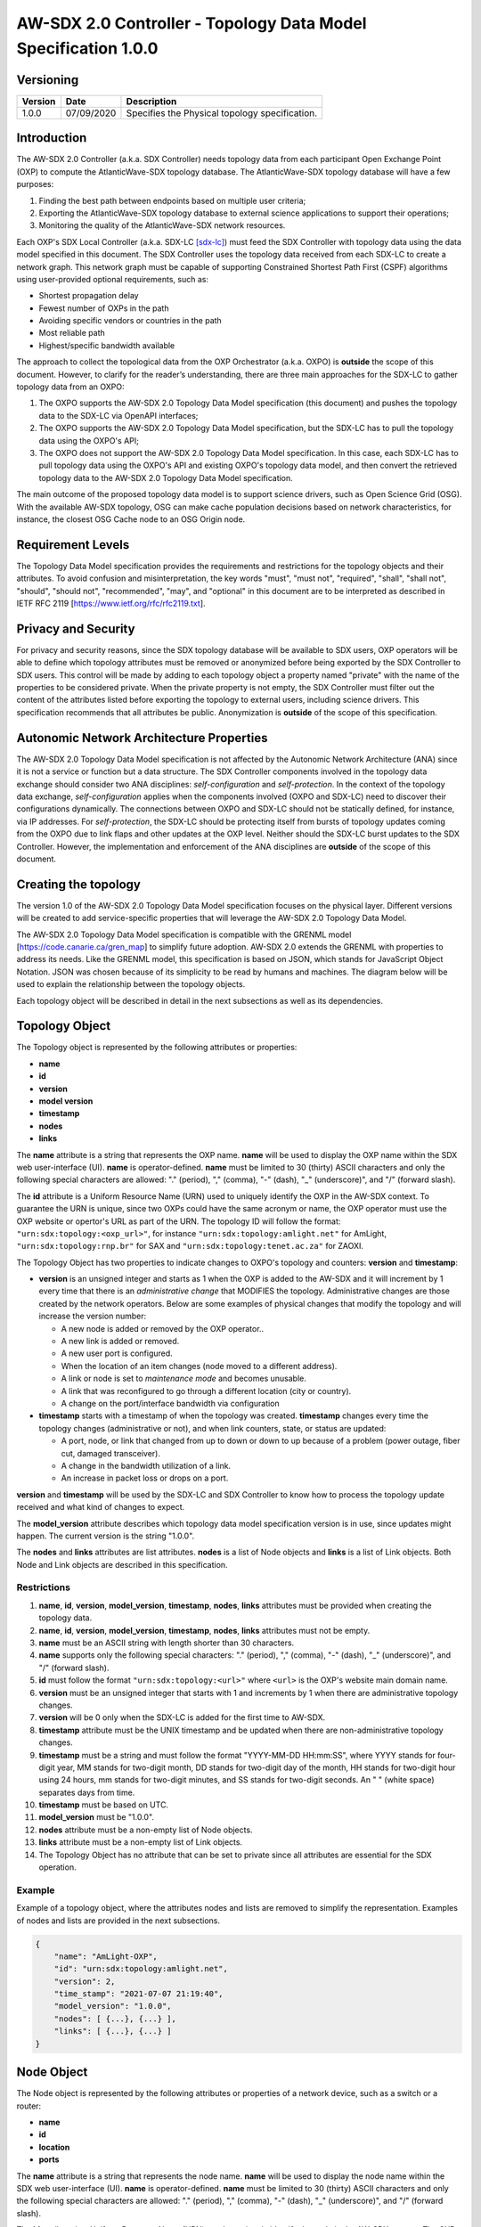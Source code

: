 ===============================================================
AW-SDX 2.0 Controller - Topology Data Model Specification 1.0.0
===============================================================


Versioning
==========

+---------+------------+-------------------------------+
| Version | Date       | Description                   |
+=========+============+===============================+
| 1.0.0   | 07/09/2020 | Specifies the Physical        |
|         |            | topology specification.       |
+---------+------------+-------------------------------+


Introduction
============

The AW-SDX 2.0 Controller (a.k.a. SDX Controller) needs topology data
from each participant Open Exchange Point (OXP) to compute the
AtlanticWave-SDX topology database. The AtlanticWave-SDX topology
database will have a few purposes:

1. Finding the best path between endpoints based on multiple user
   criteria;

2. Exporting the AtlanticWave-SDX topology database to external
   science applications to support their operations;

3. Monitoring the quality of the AtlanticWave-SDX network resources.

Each OXP's SDX Local Controller (a.k.a. SDX-LC [sdx-lc]_) must feed
the SDX Controller with topology data using the data model specified
in this document. The SDX Controller uses the topology data received
from each SDX-LC to create a network graph. This network graph must be
capable of supporting Constrained Shortest Path First (CSPF)
algorithms using user-provided optional requirements, such as:

- Shortest propagation delay
- Fewest number of OXPs in the path
- Avoiding specific vendors or countries in the path
- Most reliable path
- Highest/specific bandwidth available

The approach to collect the topological data from the OXP Orchestrator
(a.k.a. OXPO) is **outside** the scope of this document. However, to
clarify for the reader’s understanding, there are three main
approaches for the SDX-LC to gather topology data from an OXPO:

1. The OXPO supports the AW-SDX 2.0 Topology Data Model specification
   (this document) and pushes the topology data to the SDX-LC via
   OpenAPI interfaces;

2. The OXPO supports the AW-SDX 2.0 Topology Data Model specification,
   but the SDX-LC has to pull the topology data using the OXPO's API;

3. The OXPO does not support the AW-SDX 2.0 Topology Data Model
   specification. In this case, each SDX-LC has to pull topology data
   using the OXPO's API and existing OXPO's topology data model, and
   then convert the retrieved topology data to the AW-SDX 2.0 Topology
   Data Model specification.

The main outcome of the proposed topology data model is to support
science drivers, such as Open Science Grid (OSG). With the available
AW-SDX topology, OSG can make cache population decisions based on
network characteristics, for instance, the closest OSG Cache node to
an OSG Origin node.


Requirement Levels
==================

The Topology Data Model specification provides the requirements and
restrictions for the topology objects and their attributes. To avoid
confusion and misinterpretation, the key words "must", "must not",
"required", "shall", "shall not", "should", "should not",
"recommended", "may", and "optional" in this document are to be
interpreted as described in IETF RFC 2119
[https://www.ietf.org/rfc/rfc2119.txt].


Privacy and Security
====================

For privacy and security reasons, since the SDX topology database will
be available to SDX users, OXP operators will be able to define which
topology attributes must be removed or anonymized before being
exported by the SDX Controller to SDX users. This control will be made
by adding to each topology object a property named "private" with the
name of the properties to be considered private. When the private
property is not empty, the SDX Controller must filter out the content
of the attributes listed before exporting the topology to external
users, including science drivers. This specification recommends that
all attributes be public.  Anonymization is **outside** of the scope
of this specification.


Autonomic Network Architecture Properties
=========================================

The AW-SDX 2.0 Topology Data Model specification is not affected by
the Autonomic Network Architecture (ANA) since it is not a service or
function but a data structure. The SDX Controller components involved
in the topology data exchange should consider two ANA disciplines:
*self-configuration* and *self-protection*. In the context of the
topology data exchange, *self-configuration* applies when the
components involved (OXPO and SDX-LC) need to discover their
configurations dynamically. The connections between OXPO and SDX-LC
should not be statically defined, for instance, via IP addresses. For
*self-protection*, the SDX-LC should be protecting itself from bursts
of topology updates coming from the OXPO due to link flaps and other
updates at the OXP level. Neither should the SDX-LC burst updates to
the SDX Controller.  However, the implementation and enforcement of
the ANA disciplines are **outside** of the scope of this document.


Creating the topology
=====================

The version 1.0 of the AW-SDX 2.0 Topology Data Model specification
focuses on the physical layer. Different versions will be created to
add service-specific properties that will leverage the AW-SDX 2.0
Topology Data Model.

The AW-SDX 2.0 Topology Data Model specification is compatible with
the GRENML model [https://code.canarie.ca/gren_map] to simplify future
adoption. AW-SDX 2.0 extends the GRENML with properties to address its
needs. Like the GRENML model, this specification is based on JSON,
which stands for JavaScript Object Notation. JSON was chosen because
of its simplicity to be read by humans and machines.  The diagram
below will be used to explain the relationship between the topology
objects.

.. image:: image_0.png

Each topology object will be described in detail in the next
subsections as well as its dependencies.


Topology Object
===============

The Topology object is represented by the following attributes or
properties:

- **name**
- **id**
- **version**
- **model version**
- **timestamp**
- **nodes**
- **links**

The **name** attribute is a string that represents the OXP
name. **name** will be used to display the OXP name within the SDX web
user-interface (UI). **name** is operator-defined. **name** must be
limited to 30 (thirty) ASCII characters and only the following special
characters are allowed: "."  (period), "," (comma), "-" (dash), "_"
(underscore)", and "/" (forward slash).

The **id** attribute is a Uniform Resource Name (URN) used to uniquely
identify the OXP in the AW-SDX context. To guarantee the URN is
unique, since two OXPs could have the same acronym or name, the OXP
operator must use the OXP website or opertor's URL as part of the
URN. The topology ID will follow the format:
``"urn:sdx:topology:<oxp_url>"``, for instance
``"urn:sdx:topology:amlight.net"`` for AmLight,
``"urn:sdx:topology:rnp.br"`` for SAX and
``"urn:sdx:topology:tenet.ac.za"`` for ZAOXI.

The Topology Object has two properties to indicate changes to OXPO's
topology and counters: **version** and **timestamp**:

- **version** is an unsigned integer and starts as 1 when the OXP is
  added to the AW-SDX and it will increment by 1 every time that there
  is an *administrative change* that MODIFIES the
  topology. Administrative changes are those created by the network
  operators. Below are some examples of physical changes that modify
  the topology and will increase the version number:

  - A new node is added or removed by the OXP operator..

  - A new link is added or removed.

  - A new user port is configured.

  - When the location of an item changes (node moved to a different
    address).

  - A link or node is set to *maintenance mode* and becomes unusable.

  - A link that was reconfigured to go through a different location
    (city or country).

  - A change on the port/interface bandwidth via configuration

- **timestamp** starts with a timestamp of when the topology was
  created. **timestamp** changes every time the topology changes
  (administrative or not), and when link counters, state, or status
  are updated:

  - A port, node, or link that changed from up to down or down to up
    because of a problem (power outage, fiber cut, damaged
    transceiver).

  - A change in the bandwidth utilization of a link.

  - An increase in packet loss or drops on a port.

**version** and **timestamp** will be used by the SDX-LC and SDX Controller to
know how to process the topology update received and what kind of
changes to expect.

The **model_version** attribute describes which topology data model
specification version is in use, since updates might happen. The
current version is the string "1.0.0".

The **nodes** and **links** attributes are list attributes. **nodes**
is a list of Node objects and **links** is a list of Link
objects. Both Node and Link objects are described in this
specification.


Restrictions
------------

1. **name**, **id**, **version**, **model_version**, **timestamp**,
   **nodes**, **links** attributes must be provided when creating the
   topology data.

2. **name**, **id**, **version**, **model_version**, **timestamp**,
   **nodes**, **links** attributes must not be empty.

3. **name** must be an ASCII string with length shorter than 30
   characters.

4. **name** supports only the following special characters: "."
   (period), "," (comma), "-" (dash), "_" (underscore)", and "/"
   (forward slash).

5. **id** must follow the format ``"urn:sdx:topology:<url>"`` where
   ``<url>`` is the OXP's website main domain name.

6. **version** must be an unsigned integer that starts with 1 and
   increments by 1 when there are administrative topology changes.

7. **version** will be 0 only when the SDX-LC is added for the first
   time to AW-SDX.

8. **timestamp** attribute must be the UNIX timestamp and be updated
   when there are non-administrative topology changes.

9. **timestamp** must be a string and must follow the format
   "YYYY-MM-DD HH:mm:SS", where YYYY stands for four-digit year, MM
   stands for two-digit month, DD stands for two-digit day of the
   month, HH stands for two-digit hour using 24 hours, mm stands for
   two-digit minutes, and SS stands for two-digit seconds. An " "
   (white space) separates days from time.

10. **timestamp** must be based on UTC.

11. **model_version** must be "1.0.0".

12. **nodes** attribute must be a non-empty list of Node objects.

13. **links** attribute must be a non-empty list of Link objects.

14. The Topology Object has no attribute that can be set to private
    since all attributes are essential for the SDX operation.


Example
-------

Example of a topology object, where the attributes nodes and lists are
removed to simplify the representation. Examples of nodes and lists
are provided in the next subsections.

.. code-block:: javascript

   {
       "name": "AmLight-OXP",
       "id": "urn:sdx:topology:amlight.net",
       "version": 2,
       "time_stamp": "2021-07-07 21:19:40",
       "model_version": "1.0.0",
       "nodes": [ {...}, {...} ],
       "links": [ {...}, {...} ]
   }


Node Object
===========

The Node object is represented by the following attributes or
properties of a network device, such as a switch or a router:

- **name**
- **id**
- **location**
- **ports**

The **name** attribute is a string that represents the node
name. **name** will be used to display the node name within the SDX
web user-interface (UI). **name** is operator-defined. **name** must
be limited to 30 (thirty) ASCII characters and only the following
special characters are allowed: "."  (period), "," (comma), "-"
(dash), "_" (underscore)", and "/" (forward slash).

The **id** attribute is a Uniform Resource Name (URN) used to uniquely
identify the node in the AW-SDX context. The OXP operator is
responsible for guaranteeing the uniqueness of the URN. The node ID
will follow the format: ``"urn:sdx:node:<oxp_url>:<node_name>"``. The
``<oxp_url>`` is the OXP website or operator's URL, the same used for
the Topology Object. The ``<node_name>`` represents the name of the
node and should be derived from the attribute **name**, entirely or a
subset of it. It is up to the OXP operator to make this
definition. Some examples of IDs:

- ``"urn:sdx:node:redclara.net:switch_01"``
- ``"urn:sdx:node:amlight.net:juniper_router01"``
- ``"urn:sdx:node:sax.net:s1"``
- ``"urn:sdx:node:tenet.za.ac:tor"``

**location** is used to represent the physical location of the
node. The Location object is used and it must not be empty.

**ports** is a list of ports that belong to the node. The content for
**ports** is a list of Port objects.  Each port has a set of
attributes to reflect the current network state and status. The Port
Object is described in the next sections.


Restrictions
------------

1. **name**, **id**, **location**, and **ports** must be provided when
   creating the node object.

2. **name**, **id**, **location**, and **ports** must not be empty.

3. **name** must be an ASCII string with length not to exceed 30
   characters.

4. **name** must not include special characters.

5. **id** must follow the format
   ``"urn:sdx:node:<oxp_url>:<node_name>"`` where ``<oxp_url>`` is the
   OXP's website or operator's website domain name.

6. **location** must be a Location object.

7. **ports** must be a non-empty list of Port Objects.

8. The Node Object has no attributes that can be set to private since
   all attributes are essential for the SDX operation. However, the
   Location Object attributes can be manipulated to not provide the
   exact location. More details can be found in the Location Object
   section.


Example
-------

Example of a Node object, where the attribute ports is removed to
simplify the representation. Examples of ports are provided in the
Port Object subsection.

.. code-block:: javascript

   {
       "name": "switch01",
       "id": "urn:sdx:node:amlight.net:switch01",
       "location": {
           "address": "Miami,FL,USA",
           "latitude": "25.761681",
           "longitude": "-80.191788"
       },
       "ports": [ {...}, {...} ]
   }


Port Object
===========

The Port object is represented by the following attributes or
properties of a network device's port (or interface):

- **name**
- **id**
- **node**
- **type**
- **mtu**
- **nni**
- **status**
- **state**
- **services**

The **name** attribute is a string that represents the name of the
port and it will be used to display the node name within the SDX
portals. It is operator-defined. The only restriction created for the
**name** attribute is its length of 30 (thirty) characters and only
the following special characters are allowed: "." (period), ","
(comma), "-" (dash), "_" (underscore)", and "/" (forward slash).

The **id** attribute is a Uniform Resource Name (URN) used to uniquely
identify the port in the AW-SDX context. The OXP operator is
responsible for guaranteeing the uniqueness of the URN. The port ID
will follow the format:
``"urn:sdx:port:<oxp_url>:<node_name>:<port_name>"``.  The
``<oxp_url>`` is the same URL used to create the Topology
Object ID. The ``<node_name>`` is the same URL used to represent the
Node Object ID. The ``<port_name>`` represents the name of the port
and should be derived from the attribute **name**, entirely or a
subset of it. It is up to the OXP operator to make this
definition. Some examples of valid port **id** s are:

- ``"urn:sdx:port:amlight.net:switch_01:port_1"``
- ``"urn:sdx:port:amlight.net:tor:131"``
- ``"urn:sdx:port:rnp.br:juniper_router01:amlight_100G"``
- ``"urn:sdx:port:zaoxi.ac.za:s1:port_to_brazil"``

The **node** attribute is a Uniform Resource Name (URN) used to
uniquely identify which node the port belongs to in the AW-SDX
context.

The **type** attribute represents the technology and bandwidth of the
physical port (or interface).  **type** is an enum with only one value
acceptable. For version 1.0.0 of the Topology data model
specification, the only technology supported is Ethernet. The **type**
enum is 100FE, 1GE, 10GE, 25GE, 40GE, 50GE, 100GE, 400GE, and
Other. When the value Other is chosen, no bandwidth guaranteed
services will be supported in this port. The value Other was created
to enable flexibility when the port is not on the enum. In case Other
becomes recurrent, the SDX team must increase the specification
subversion and add the correct bandwidth to the **type** enum.  The
specification version table must be updated with such info.

The **mtu** attribute is the port's maximum transmission unit (MTU) or
the max size of a packet supported by the port in bytes. **mtu** is a
kind of attribute that could become a challenge to dynamically
retrieve from a node. For this reason, this attribute is considered
optional, but recommended.

The **nni** attribute is used to describe whether the port is a
Network to Network Interface (NNI).  NNI will be used to qualify the
port as an endpoint of an intra-domain (internal) or an inter-domain
(external) link. If **nni** is not set (an empty string), the port is
considered an UNI (User-Network Interface), meaning a user port. From
the SDX perspective, a R&E network that is not operated by the
AtlanticWave-SDX Controller is considered a user port. If the port is
a NNI, then the **nni** attribute must be set with the Link ID (URN to
represent the Link), if it is an intra-domain link; otherwise, the nni
attribute must be set with the remote OXPs Port ID, if it is an
inter-domain. For example, if the port is a NNI part of the link
``"Novi03/p2_Novi02/p3"`` at the AmLight OXP, then the nni attribute
is set to ``"urn:sdx:link:amlight.net:Novi03/p2_Novi02/p3"``. If the
port is an AmLight port connected to ZAOXI OXP, via link named
``"sacs_sub_link"`` then the nni attribute on the AmLight topology
side is set to ``"urn:sdx:link:zaoxi.ac.za:sacs_sub_link"``.

The **status** attribute represents the current operational status of
the port. **Status** is an enum with the following values: "down" if
the port is not operational, "up" if the port is operational, 'error'
when there is an error with the interface.

The **state** attribute represents the current administrative state of
the port. **State** is an enum with the following values: "enabled" if
the port is in administrative enabled mode, "disabled" when the port
is in administrative disabled mode (a.k.a. *shutdown*), and
"maintenance" when in under maintenance (not available for use).

The **services** attribute describes the services supported and their
attributes. **services** is set as an empty string when no services
are supported or declared for this port. The usage of **services**
will be available in future versions of this specification.


Restrictions
------------

9. **name**, **id**, **node**, **type**, **status**, and **state**
   must be provided when creating the node object.

10. **name**, **id**, **node**, **type**, **status**, and **state**
    must not be empty.

11. **name** must be an ASCII string with length not to exceed 30
    characters.

12. **name** supports only the following special characters: "."
    (period), "," (comma), "-" (dash), "_" (underscore)", and "/"
    (forward slash).

13. **id** must follow the format
    ``"urn:sdx:port:<oxp_url>:<node_name>:<port_name>"`` where
    ``<oxp_url>`` is the OXP's website or operator's website domain
    name, ``<node_name>`` is the node's name, and ``<port_name>`` is
    the port's name.

14. When **mtu** is not set, the port's MTU is considered to be 1,500
    bytes.

15. **mtu** is an integer with minimum value of 1,500 and maximum of
    10,000.

16. When **nni** is not set (empty string), the port is considered an
    UNI.

17. **status** is an enum and only supports one of the following
    values: "up", "down", or "error"

18. **state** is an enum and only supports one of the following
    values: "enabled", "disabled", or "maintenance"

19. From the Port Object, **mtu**, **status** and **state** can be set
    as private attributes although it is highly recommended to keep
    them public.


Example
-------

.. code-block:: javascript

   {
       "id": "urn:sdx:port:amlight.net:s3:s3-eth2",
       "name": "s3-eth2",
       "node": "urn:sdx:node:amlight.net:s3",
       "type": "10GE",
       "mtu": 10000,
       "status": "up",
       "state": "enabled",
       "nni": "urn:sdx:link:amlight.net:Novi03/2_s3/s3-eth2",
       "services": "",
       "private": ["state", "mtu"]
   }


Location Object
===============

The Location object is represented by the following attributes or
properties of a physical location:

- **address**
- **latitude**
- **longitude**

The **address** attribute is a string that represents the physical
location. It can be a full address, the name of a city or a
country. **address** will be used to display a node's address within
the SDX web user-interface (UI). **address** is
operator-defined. **address** must be limited to 255 (two hundred and
fifty five) ASCII characters.

The **latitude** attribute is the geographic coordinate that specifies
the north–south position of a node on the Earth's surface.

The **longitude** attribute is the geographic coordinate that
specifies the east–west position of a node on the Earth's surface.


Restrictions
------------

1. **address**, **latitude**, and **longitude** must be provided when
   creating the Location object.

2. **address**, **latitude**, and **longitude** must not be empty.

3. **latitude** and **longitude** must be represented as a string with
   a floating point number, in the range of -90.0 to 90.0.

4. **address** must be an ASCII string with length no longer than 255
   characters.

5. For privacy reasons, **address**, **latitude**, and **longitude**
   can be provided with content that doesn't show the exact location
   of a node.


Example
-------   

.. code-block:: javascript

    {
        "address": "Miami, FL, USA",
        "latitude": "25",
        "longitude": "-80"
    }

.. code-block:: javascript

    {
        "address": "Equinix MI3, Boca Raton, FL, USA",
        "latitude": "26.35869",
        "longitude": "-80.0831"
    }


Link Object
===========

The Link object is represented by the following attributes or
properties of a network connection between two network devices:

- **name**
- **id**
- **ports**
- **type**
- **bandwidth**
- **residual_bandwidth**
- **latency**
- **packet_loss**
- **availability**
- **status**
- **state**

The **name** attribute is a string that represents the name of the
link and it will be used to display the link name within the SDX web
user interface (UI). It is operator defined. The only restriction
created for the **name** attribute is its maximum length of 30
(thirty) characters and only the following special characters are
allowed: "."  (period), "," (comma), "-" (dash), "_" (underscore)",
and "/" (forward slash).

The **id** attribute is a Uniform Resource Name (URN) used to uniquely
identify the link in the AW-SDX context. The OXP operator is
responsible for guaranteeing the uniqueness of the URN. The link ID
will follow the format: ``"urn:sdx:link:<oxp_url>:<link_name>"``. The
``<oxp_url>`` is the same URL used to create the Topology
Object ID. The ``<link_name>`` represents the name of the link. Some
examples of valid link ids are:

- ``"urn:sdx:link:amlight.net:saopaulo_miami"``
- ``"urn:sdx:link:ampath.net:lsst_100G"``
- ``"urn:sdx:link:rnp.br:ana_100G_dc_paris"``
- ``"urn:sdx:link:zaoxi.ac:link_to_amlight"``

The **ports** attribute lists the Port object IDs that create the
link. For the scope of the AtlanticWave-SDX, all links will be
point-to-point. However, since the **ports** attribute is a list, the
list structure offers the SDX team some flexibility for future
specifications. For the topology data model specification version
"1.0.0", the **ports** attribute has *two* Port objects only.

The **type** attribute describes if a Link object represents an
intra-OXP link (internal) or an inter-OXP link (external). **Type** is
an enum with acceptable values either "intra" for intra-OXP or "inter"
for inter-OXP.

The **bandwidth** attribute describes the maximum capacity in terms of
bandwidth of a Link object. The bandwidth of a link could be the
interface's bandwidth or a leased capacity provided by a carrier to
the OXP. Bandwidth must represent how much bandwidth capacity is
accessible to be used by the SDX community in units of Gbps. For
instance, a 50 Gbps link must have the attribute **bandwidth** set
to 50. **bandwidth** accepts a fractional value. For instance, for a
500 Mbps or 3250 Mbps link, **bandwidth** must be converted to Gbps,
with values 0.5 and 3.25 respectively.

The **residual_bandwidth** attribute describes the average bandwidth
available for the Link object. The representation of the
**residual_bandwidth** must be provided in percentage from 0 to 100 of
the **bandwidth** attribute. For instance, if **bandwidth** is 40Gbps
and the Link average utilization is 25Gbps (or 62.5%), the
**residual_bandwidth** must have value 37.5, meaning 37.5%. The OXP
operator is responsible for defining the time interval to be based,
for instance, the last 30 days, the last day, or the last 12
hours. This specification suggests that **residual_bandwidth** to be
based on the last 7 to 14 days for better accuracy and decision
making.

The **latency** attribute describes the delay introduced by the Link
object in milliseconds to the end-to-end path. In optical networks or
lit services, latency represents the propagation delay between the two
endpoints (Port objects) and tends to be deterministic. In Carrier
Ethernet and MPLS networks, latency reports the service delay between
two endpoints (Port objects) and varies according to the carrier's
network state at the moment. **latency** accepts a fractional value.

The **packet_loss** attribute describes a percentage of packet loss
observed for the Link object.  The representation of the
**packet_loss** must be provided in percentage from 0 to 100.
**packet_loss** accepts a fraction value. The OXP operator is
responsible for defining the time interval to be based, for instance,
the last 14 days, the last day, or the last 12 hours. This
specification *suggests* that **packet_loss** to be based on the last
24 hours or less for better accuracy and decision making. This
specification leaves it for the OXP operator to decide the approach to
retrieve the Link's packet loss. As a suggestion, OXP operators could
use OWAMP installed in perfSONAR nodes, IP SLA, OAM, or similar
technologies.

The **availability** attribute describes the percentage of time the
link has been available for data transmission. Also known as
reliability, the **availability** attribute is a metric used by the
SDX Controller to select the best path when provisioning and
re-provisioning services based on the criticality of the service
requested. For instance, real-time and interactive applications should
be provisioned using links with the best **availability**
possible. The representation of the availability must be provided in
percentage from 0 to 100. The OXP operator is responsible for defining
the time interval and the formula to be used when computing the
availability. This specification suggests that availability to be
based on the last 14 days or less for better accuracy and decision
making. This specification *suggests* that **availability** takes into
consideration both full outage as well as flaps when calculating the
resilience of the link.

The **status** attribute represents the current operational status of
the link. **Status** is an enum with the following values: "down" if
the link is not operational, "up" if the link is operational, 'error'
when there is an error with the interface.

The **state** attribute represents the current administrative state of
the link. **State** is an enum with the following values: "enabled" if
the link is in administrative enabled mode, "disabled" when the link
is in administrative disabled mode (a.k.a. *shutdown*), and
"maintenance" when link in under maintenance (not available for use).


Restrictions
------------

1. **name**, **id**, **ports**, **bandwidth**, **type**, **status**,
   and **state** must be provided when creating the link object.

2. **name**, **id**, **ports**, **bandwidth**, **type**, **status**,
   and **state** must not be empty.

3. **name** must be an ASCII string with length not to exceed 30
   characters.

4. **name** supports only the following special characters: "."
   (period), "," (comma), "-" (dash), "_" (underscore)", and "/"
   (forward slash).

5. **id** must follow the format
   ``"urn:sdx:link:<oxp_url>:<link_name>"`` where ``<oxp_url>`` is the
   OXP's website or operator's website domain name and ``<link_name>``
   is the link's name.

6. **type** is an enum with acceptable values either "intra" for
   intra-OXP or "inter" for inter-OXP.

7. **bandwidth** must be a numerical value greater than 0 and to be
   provided as a unit in Gbps.

8. **residual_bandwidth** must be provided as a numerical percentage
   value from 0 to 100 of the bandwidth attribute.

9. **packet_loss** must be provided as a numerical percentage value
   from 0 to 100.

10. **availability** must be provided as a numerical percentage value
    from 0 to 100.

11. **residual_bandwidth**, **latency**, **packet_loss**, and
    **availability** must be provided as 100, 0, 0, and 100
    respectively when collecting these counters is not possible from
    the OXP Operator. These variables can be assigned fraction values.

12. **status** is an enum and only supports one of the following
    values: "up", "down", or "error".

13. **state** is an enum and only supports one of the following
    values: "enabled", "disabled", or "maintenance".

14. From the Link Object, **residual_bandwidth**, **latency**, and
    **packet_loss** can be set as private attributes although it is
    highly recommended to keep them public.


Schemas
=======

The data model schemas in this specification are provided at [1_] for
easy implementation and validation.

.. _1: https://github.com/atlanticwave-sdx/datamodel/blob/main/schemas/

.. rubric:: Footnotes

.. [sdx-lc] The SDX Local Controller (SDX-LC) is a major component of
   the AW-SDX 2.0 architecture. A design objective of the SDX-LC is to
   abstract the distinct physical characteristics of a participant
   OXP.
